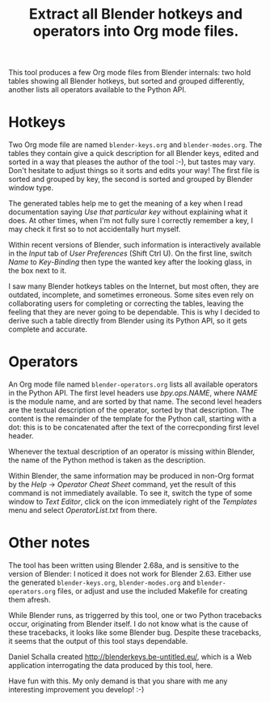 #+TITLE: Extract all Blender hotkeys and operators into Org mode files.

This tool produces a few Org mode files from Blender internals: two
hold tables showing all Blender hotkeys, but sorted and grouped
differently, another lists all operators available to the Python API.

* Hotkeys

Two Org mode file are named =blender-keys.org= and =blender-modes.org=.
The tables they contain give a quick description for all Blender keys,
edited and sorted in a way that pleases the author of the tool :-),
but tastes may vary.  Don't hesitate to adjust things so it sorts and
edits your way!  The first file is sorted and grouped by key, the
second is sorted and grouped by Blender window type.

The generated tables help me to get the meaning of a key when I read
documentation saying /Use that particular key/ without explaining what
it does.  At other times, when I'm not fully sure I correctly remember
a key, I may check it first so to not accidentally hurt myself.

Within recent versions of Blender, such information is interactively
available in the /Input/ tab of /User Preferences/ (Shift Ctrl U).  On the
first line, switch /Name/ to /Key-Binding/ then type the wanted key after
the looking glass, in the box next to it.

I saw many Blender hotkeys tables on the Internet, but most often,
they are outdated, incomplete, and sometimes erroneous.  Some sites
even rely on collaborating users for completing or correcting the
tables, leaving the feeling that they are never going to be
dependable.  This is why I decided to derive such a table directly
from Blender using its Python API, so it gets complete and accurate.

* Operators

An Org mode file named =blender-operators.org= lists all available
operators in the Python API.  The first level headers use
/bpy.ops.NAME/, where /NAME/ is the module name, and are sorted by that
name.  The second level headers are the textual description of the
operator, sorted by that description.  The content is the remainder of
the template for the Python call, starting with a dot: this is to be
concatenated after the text of the correcponding first level header.

Whenever the textual description of an operator is missing within
Blender, the name of the Python method is taken as the description.

Within Blender, the same information may be produced in non-Org format
by the /Help/ → /Operator Cheat Sheet/ command, yet the result of this
command is not immediately available.  To see it, switch the type of
some window to /Text Editor/, click on the icon immediately right of the
/Templates/ menu and select /OperatorList.txt/ from there.

* Other notes

The tool has been written using Blender 2.68a, and is sensitive to the
version of Blender: I noticed it does not work for Blender 2.63.
Either use the generated =blender-keys.org=, =blender-modes.org= and
=blender-operators.org= files, or adjust and use the included Makefile
for creating them afresh.

While Blender runs, as triggerred by this tool, one or two Python
tracebacks occur, originating from Blender itself.  I do not know what
is the cause of these tracebacks, it looks like some Blender bug.
Despite these tracebacks, it seems that the output of this tool stays
dependable.

Daniel Schalla created http://blenderkeys.be-untitled.eu/, which is a
Web application interrogating the data produced by this tool, here.

Have fun with this.  My only demand is that you share with me any
interesting improvement you develop! :-)
